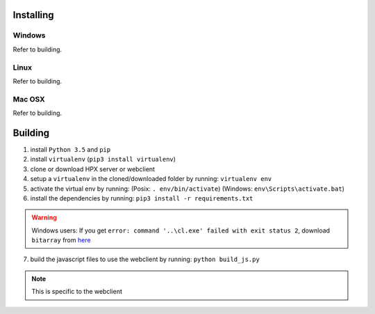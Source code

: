 Installing
#######################################

Windows
**************************************
Refer to building.

Linux
**************************************
Refer to building.

Mac OSX
**************************************
Refer to building.

Building
#######################################

1. install ``Python 3.5`` and ``pip``
2. install ``virtualenv`` (``pip3 install virtualenv``)
3. clone or download HPX server or webclient
4. setup a ``virtualenv`` in the cloned/downloaded folder by running: ``virtualenv env``
5. activate the virtual env by running: (Posix: ``. env/bin/activate``) (Windows: ``env\Scripts\activate.bat``)
6. install the dependencies by running: ``pip3 install -r requirements.txt``

.. Warning::
    Windows users: If you get ``error: command '..\cl.exe' failed with exit status 2``, download ``bitarray`` from `here <(http://www.lfd.uci.edu/%7Egohlke/pythonlibs/#bitarray)>`_

7. build the javascript files to use the webclient by running: ``python build_js.py``

.. Note::
    This is specific to the webclient
